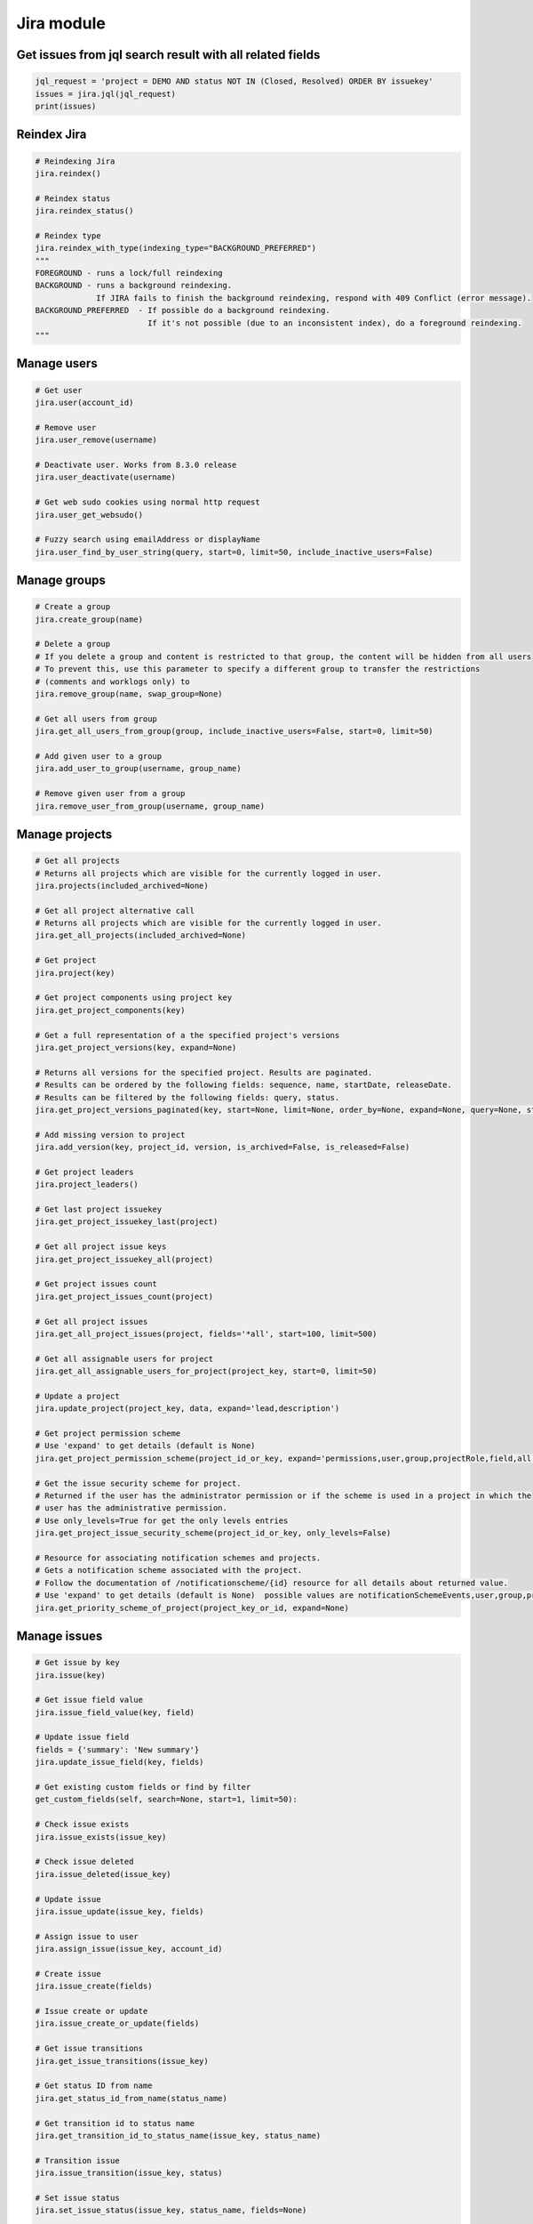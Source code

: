Jira module
===========

Get issues from jql search result with all related fields
---------------------------------------------------------

.. code-block:: python

    jql_request = 'project = DEMO AND status NOT IN (Closed, Resolved) ORDER BY issuekey'
    issues = jira.jql(jql_request)
    print(issues)

Reindex Jira
------------

.. code-block:: python

    # Reindexing Jira
    jira.reindex()

    # Reindex status
    jira.reindex_status()

    # Reindex type
    jira.reindex_with_type(indexing_type="BACKGROUND_PREFERRED")
    """
    FOREGROUND - runs a lock/full reindexing
    BACKGROUND - runs a background reindexing.
                 If JIRA fails to finish the background reindexing, respond with 409 Conflict (error message).
    BACKGROUND_PREFERRED  - If possible do a background reindexing.
                            If it's not possible (due to an inconsistent index), do a foreground reindexing.
    """

Manage users
------------

.. code-block:: python

    # Get user
    jira.user(account_id)

    # Remove user
    jira.user_remove(username)

    # Deactivate user. Works from 8.3.0 release
    jira.user_deactivate(username)

    # Get web sudo cookies using normal http request
    jira.user_get_websudo()

    # Fuzzy search using emailAddress or displayName
    jira.user_find_by_user_string(query, start=0, limit=50, include_inactive_users=False)

Manage groups
-------------

.. code-block:: python

    # Create a group
    jira.create_group(name)

    # Delete a group
    # If you delete a group and content is restricted to that group, the content will be hidden from all users
    # To prevent this, use this parameter to specify a different group to transfer the restrictions
    # (comments and worklogs only) to
    jira.remove_group(name, swap_group=None)

    # Get all users from group
    jira.get_all_users_from_group(group, include_inactive_users=False, start=0, limit=50)

    # Add given user to a group
    jira.add_user_to_group(username, group_name)

    # Remove given user from a group
    jira.remove_user_from_group(username, group_name)

Manage projects
---------------

.. code-block:: python

    # Get all projects
    # Returns all projects which are visible for the currently logged in user.
    jira.projects(included_archived=None)

    # Get all project alternative call
    # Returns all projects which are visible for the currently logged in user.
    jira.get_all_projects(included_archived=None)

    # Get project
    jira.project(key)

    # Get project components using project key
    jira.get_project_components(key)

    # Get a full representation of a the specified project's versions
    jira.get_project_versions(key, expand=None)

    # Returns all versions for the specified project. Results are paginated.
    # Results can be ordered by the following fields: sequence, name, startDate, releaseDate.
    # Results can be filtered by the following fields: query, status.
    jira.get_project_versions_paginated(key, start=None, limit=None, order_by=None, expand=None, query=None, status=None)

    # Add missing version to project
    jira.add_version(key, project_id, version, is_archived=False, is_released=False)

    # Get project leaders
    jira.project_leaders()

    # Get last project issuekey
    jira.get_project_issuekey_last(project)

    # Get all project issue keys
    jira.get_project_issuekey_all(project)

    # Get project issues count
    jira.get_project_issues_count(project)

    # Get all project issues
    jira.get_all_project_issues(project, fields='*all', start=100, limit=500)

    # Get all assignable users for project
    jira.get_all_assignable_users_for_project(project_key, start=0, limit=50)

    # Update a project
    jira.update_project(project_key, data, expand='lead,description')

    # Get project permission scheme
    # Use 'expand' to get details (default is None)
    jira.get_project_permission_scheme(project_id_or_key, expand='permissions,user,group,projectRole,field,all')

    # Get the issue security scheme for project.
    # Returned if the user has the administrator permission or if the scheme is used in a project in which the
    # user has the administrative permission.
    # Use only_levels=True for get the only levels entries
    jira.get_project_issue_security_scheme(project_id_or_key, only_levels=False)

    # Resource for associating notification schemes and projects.
    # Gets a notification scheme associated with the project.
    # Follow the documentation of /notificationscheme/{id} resource for all details about returned value.
    # Use 'expand' to get details (default is None)  possible values are notificationSchemeEvents,user,group,projectRole,field,all
    jira.get_priority_scheme_of_project(project_key_or_id, expand=None)

Manage issues
-------------

.. code-block:: python

    # Get issue by key
    jira.issue(key)

    # Get issue field value
    jira.issue_field_value(key, field)

    # Update issue field
    fields = {'summary': 'New summary'}
    jira.update_issue_field(key, fields)

    # Get existing custom fields or find by filter
    get_custom_fields(self, search=None, start=1, limit=50):

    # Check issue exists
    jira.issue_exists(issue_key)

    # Check issue deleted
    jira.issue_deleted(issue_key)

    # Update issue
    jira.issue_update(issue_key, fields)

    # Assign issue to user
    jira.assign_issue(issue_key, account_id)

    # Create issue
    jira.issue_create(fields)

    # Issue create or update
    jira.issue_create_or_update(fields)

    # Get issue transitions
    jira.get_issue_transitions(issue_key)

    # Get status ID from name
    jira.get_status_id_from_name(status_name)

    # Get transition id to status name
    jira.get_transition_id_to_status_name(issue_key, status_name)

    # Transition issue
    jira.issue_transition(issue_key, status)

    # Set issue status
    jira.set_issue_status(issue_key, status_name, fields=None)

    # Set issue status by transition_id
    jira.set_issue_status_by_transition_id(issue_key, transition_id)

    # Get issue status
    jira.get_issue_status(issue_key)

    # Get Issue Link
    jira.get_issue_link(link_id)

    # Create Issue Link
    data = {
            "type": {"name": "Duplicate" },
            "inwardIssue": { "key": "HSP-1"},
            "outwardIssue": {"key": "MKY-1"},
            "comment": { "body": "Linked related issue!",
                         "visibility": { "type": "group", "value": "jira-software-users" }
            }
    }
    jira.create_issue_link(data)

    # Remove Issue Link
    jira.remove_issue_link(link_id)

    # Create or Update Issue Remote Links
    jira.create_or_update_issue_remote_links(issue_key, link_url, title, global_id=None, relationship=None)

    # Get Issue Remote Link by link ID
    jira.get_issue_remote_link_by_id(issue_key, link_id)

    # Update Issue Remote Link by link ID
    jira.update_issue_remote_link_by_id(issue_key, link_id, url, title, global_id=None, relationship=None)

    # Delete Issue Remote Links
    jira.delete_issue_remote_link_by_id(issue_key, link_id)

    # Export Issues to csv
    jira.csv(jql, all_fields=False)


Manage Boards
-------------

.. code-block:: python

    # Create sprint
    jira.jira.create_sprint(sprint_name, origin_board_id,  start_datetime, end_datetime, goal)

    # Rename sprint
    jira.rename_sprint(sprint_id, name, start_date, end_date)

    # Add/Move Issues to sprint
    jira.add_issues_to_sprint(sprint_id, issues_list)

Attachments actions
-------------------

.. code-block:: python

    # Add attachment to issue
    jira.add_attachment(issue_key, filename)

Manage components
-----------------

.. code-block:: python

    # Get component
    jira.component(component_id)

    # Create component
    jira.create_component(component)

    # Delete component
    jira.delete_component(component_id)

Upload Jira plugin
------------------

.. code-block:: python

    upload_plugin(plugin_path)

Issue link types
----------------
.. code-block:: python

    # Get Issue link types
    jira.get_issue_link_types():

    # Create Issue link types
    jira.create_issue_link_type(data):
    """Create a new issue link type.
        :param data:
                {
                    "name": "Duplicate",
                    "inward": "Duplicated by",
                    "outward": "Duplicates"
                }
    """

    # Get issue link type by id
    jira.get_issue_link_type(issue_link_type_id):

    # Delete issue link type
    jira.delete_issue_link_type(issue_link_type_id):

    # Update issue link type
    jira.update_issue_link_type(issue_link_type_id, data):

Issue security schemes
----------------------
.. code-block:: python

    # Get all security schemes.
    # Returned if the user has the administrator permission or if the scheme is used in a project in which the
    # user has the administrative permission.
    jira.get_issue_security_schemes()

    # Get issue security scheme.
    # Returned if the user has the administrator permission or if the scheme is used in a project in which the
    # user has the administrative permission.
    # Use only_levels=True for get the only levels entries
    jira.get_issue_security_scheme(scheme_id, only_levels=False)

TEMPO
----------------------
.. code-block:: python

    # Find existing worklogs with the search parameters.
    # Look at the tempo docs for additional information:
    # https://www.tempo.io/server-api-documentation/timesheets#operation/searchWorklogs
    # NOTE: check if you are using correct types for the parameters!
    #     :param from: string From Date
    #     :param to: string To Date
    #     :param worker: Array of strings
    #     :param taskId: Array of integers
    #     :param taskKey: Array of strings
    #     :param projectId: Array of integers
    #     :param projectKey: Array of strings
    #     :param teamId: Array of integers
    #     :param roleId: Array of integers
    #     :param accountId: Array of integers
    #     :param accountKey: Array of strings
    #     :param filterId: Array of integers
    #     :param customerId: Array of integers
    #     :param categoryId: Array of integers
    #     :param categoryTypeId: Array of integers
    #     :param epicKey: Array of strings
    #     :param updatedFrom: string
    #     :param includeSubtasks: boolean
    #     :param pageNo: integer
    #     :param maxResults: integer
    #     :param offset: integer
    jira.tempo_4_timesheets_find_worklogs(**params)

    # :PRIVATE:
    # Get Tempo timesheet worklog by issue key or id.
    jira.tempo_timesheets_get_worklogs_by_issue(issue)
